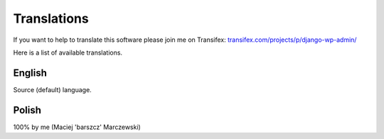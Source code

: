 Translations
============

If you want to help to translate this software please join me on Transifex: `transifex.com/projects/p/django-wp-admin/ <https://www.transifex.com/projects/p/django-wp-admin/>`_

Here is a list of available translations.

English
-------

Source (default) language.

Polish
------

100% by me (Maciej 'barszcz' Marczewski)

